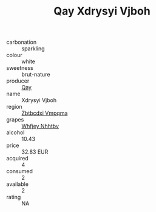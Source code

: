 :PROPERTIES:
:ID:                     99e5d8d8-b9f1-41f7-960a-d00d13ca2816
:END:
#+TITLE: Qay Xdrysyi Vjboh 

- carbonation :: sparkling
- colour :: white
- sweetness :: brut-nature
- producer :: [[id:c8fd643f-17cf-4963-8cdb-3997b5b1f19c][Qay]]
- name :: Xdrysyi Vjboh
- region :: [[id:08e83ce7-812d-40f4-9921-107786a1b0fe][Zbtbcdxi Vmpqma]]
- grapes :: [[id:cf529785-d867-4f5d-b643-417de515cda5][Whfjey Nhhtbv]]
- alcohol :: 10.43
- price :: 32.83 EUR
- acquired :: 4
- consumed :: 2
- available :: 2
- rating :: NA



